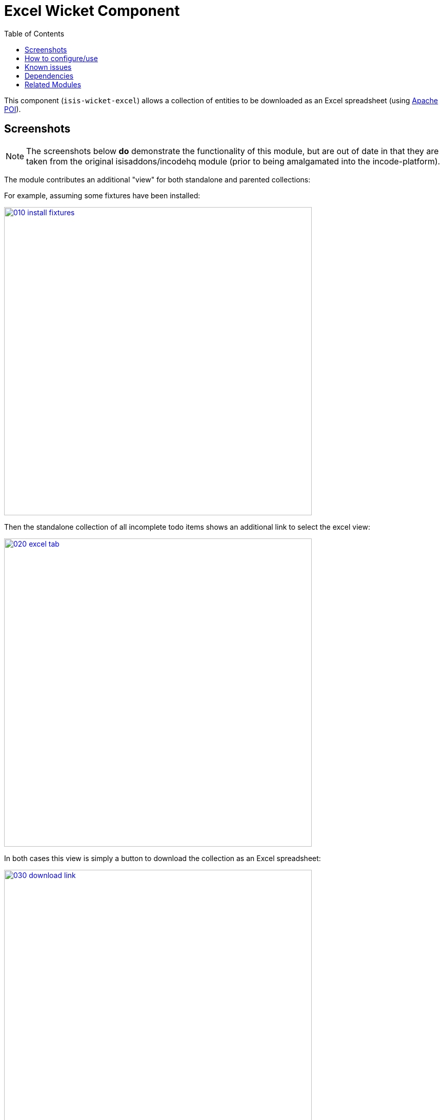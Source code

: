 [[wkt-excel]]
= Excel Wicket Component
:_basedir: ../../../
:_imagesdir: images/
:generate_pdf:
:toc:

This component (`isis-wicket-excel`) allows a collection of entities to be downloaded as an Excel spreadsheet (using link:http://poi.apache.org[Apache POI]).



== Screenshots

[NOTE]
====
The screenshots below *do* demonstrate the functionality of this module, but are out of date in that they are taken from the original isisaddons/incodehq module (prior to being amalgamated into the incode-platform).
====

The module contributes an additional "view" for both standalone and parented collections:

For example, assuming some fixtures have been installed:

image::{_imagesdir}010-install-fixtures.png[width="600px",link="{_imagesdir}010-install-fixtures.png"]


Then the standalone collection of all incomplete todo items shows
an additional link to select the excel view:

image::{_imagesdir}020-excel-tab.png[width="600px",link="{_imagesdir}020-excel-tab.png"]


In both cases this view is simply a button to download the collection as an Excel spreadsheet:

image::{_imagesdir}030-download-link.png[width="600px",link="{_imagesdir}030-download-link.png"]


And the spreadsheet contains the contents of the collection:

image::{_imagesdir}040-excel.png[width="600px",link="{_imagesdir}040-excel.png"]


== How to configure/use

Simply add this component to your classpath, eg:

[source,xml]
----
<dependency>
    <groupId>org.isisaddons.wicket.excel</groupId>
    <artifactId>isis-wicket-excel-cpt</artifactId>
    <version>1.15.0</version>
</dependency>
----

You should then find that a new view is provided for all collections of entities (either as returned from an action, or as a parented collection), from which a link to download the spreadsheet can be accessed.


Check for later releases by searching link:http://search.maven.org/#search|ga|1|isis-wicket-excel-cpt[Maven Central Repo].


For instructions on how to use the latest `-SNAPSHOT`, see the xref:../../../pages/contributors-guide.adoc#[contributors guide].




== Known issues

None known at this time.



== Dependencies

In addition to Apache Isis, this component depends on:

* `org.apache.poi:poi` (ASL v2.0 License), link:http://poi.apache.org[Apache POI]
* `org.apache.poi:poi-ooxml` (ASL v2.0 License)
* `org.apache.poi:poi-ooxml-schemas` (ASL v2.0 License)


== Related Modules

See also the xref:../../lib/excel/lib-excel.adoc#[Excel library] module, which provides programmatic ability to export or import objects to/from an Excel spreadsheet.
